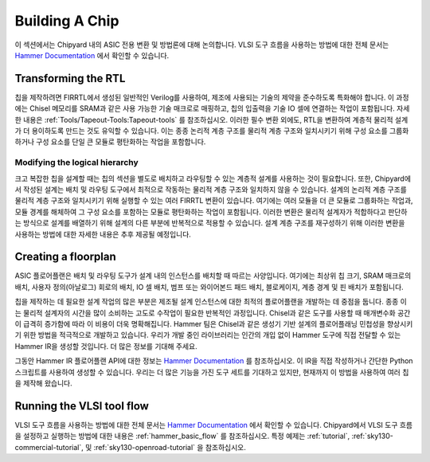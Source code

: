.. _build-a-chip:

Building A Chip
===============

이 섹션에서는 Chipyard 내의 ASIC 전용 변환 및 방법론에 대해 논의합니다.
VLSI 도구 흐름을 사용하는 방법에 대한 전체 문서는 `Hammer Documentation <https://hammer-vlsi.readthedocs.io/>`__ 에서 확인할 수 있습니다.

Transforming the RTL
--------------------

칩을 제작하려면 FIRRTL에서 생성된 일반적인 Verilog를 사용하여, 제조에 사용되는 기술의 제약을 준수하도록 특화해야 합니다.
이 과정에는 Chisel 메모리를 SRAM과 같은 사용 가능한 기술 매크로로 매핑하고, 칩의 입출력을 기술 IO 셀에 연결하는 작업이 포함됩니다. 자세한 내용은 :ref:`Tools/Tapeout-Tools:Tapeout-tools` 를 참조하십시오.
이러한 필수 변환 외에도, RTL을 변환하여 계층적 물리적 설계가 더 용이하도록 만드는 것도 유익할 수 있습니다.
이는 종종 논리적 계층 구조를 물리적 계층 구조와 일치시키기 위해 구성 요소를 그룹화하거나 구성 요소를 단일 큰 모듈로 평탄화하는 작업을 포함합니다.

Modifying the logical hierarchy
~~~~~~~~~~~~~~~~~~~~~~~~~~~~~~~

크고 복잡한 칩을 설계할 때는 칩의 섹션을 별도로 배치하고 라우팅할 수 있는 계층적 설계를 사용하는 것이 필요합니다.
또한, Chipyard에서 작성된 설계는 배치 및 라우팅 도구에서 최적으로 작동하는 물리적 계층 구조와 일치하지 않을 수 있습니다.
설계의 논리적 계층 구조를 물리적 계층 구조와 일치시키기 위해 실행할 수 있는 여러 FIRRTL 변환이 있습니다.
여기에는 여러 모듈을 더 큰 모듈로 그룹화하는 작업과, 모듈 경계를 해체하여 그 구성 요소를 포함하는 모듈로 평탄화하는 작업이 포함됩니다.
이러한 변환은 물리적 설계자가 적합하다고 판단하는 방식으로 설계를 배열하기 위해 설계의 다른 부분에 반복적으로 적용할 수 있습니다.
설계 계층 구조를 재구성하기 위해 이러한 변환을 사용하는 방법에 대한 자세한 내용은 추후 제공될 예정입니다.

Creating a floorplan
--------------------

ASIC 플로어플랜은 배치 및 라우팅 도구가 설계 내의 인스턴스를 배치할 때 따르는 사양입니다.
여기에는 최상위 칩 크기, SRAM 매크로의 배치, 사용자 정의(아날로그) 회로의 배치, IO 셀 배치, 범프 또는 와이어본드 패드 배치, 블로케이지, 계층 경계 및 핀 배치가 포함됩니다.

칩을 제작하는 데 필요한 설계 작업의 많은 부분은 제조될 설계 인스턴스에 대한 최적의 플로어플랜을 개발하는 데 중점을 둡니다.
종종 이는 물리적 설계자의 시간을 많이 소비하는 고도로 수작업이 필요한 반복적인 과정입니다.
Chisel과 같은 도구를 사용할 때 매개변수화 공간이 급격히 증가함에 따라 이 비용이 더욱 명확해집니다. 
Hammer 팀은 Chisel과 같은 생성기 기반 설계의 플로어플래닝 민첩성을 향상시키기 위한 방법을 적극적으로 개발하고 있습니다.
우리가 개발 중인 라이브러리는 인간의 개입 없이 Hammer 도구에 직접 전달할 수 있는 Hammer IR을 생성할 것입니다.
더 많은 정보를 기대해 주세요.

그동안 Hammer IR 플로어플랜 API에 대한 정보는 `Hammer Documentation <https://hammer-vlsi.readthedocs.io/>`__ 를 참조하십시오.
이 IR을 직접 작성하거나 간단한 Python 스크립트를 사용하여 생성할 수 있습니다.
우리는 더 많은 기능을 가진 도구 세트를 기대하고 있지만, 현재까지 이 방법을 사용하여 여러 칩을 제작해 왔습니다.

Running the VLSI tool flow
--------------------------

VLSI 도구 흐름을 사용하는 방법에 대한 전체 문서는 `Hammer Documentation <https://hammer-vlsi.readthedocs.io/>`__ 에서 확인할 수 있습니다.
Chipyard에서 VLSI 도구 흐름을 설정하고 실행하는 방법에 대한 내용은 :ref:`hammer_basic_flow` 를 참조하십시오.
특정 예제는 :ref:`tutorial`, :ref:`sky130-commercial-tutorial`, 및 :ref:`sky130-openroad-tutorial` 을 참조하십시오.
